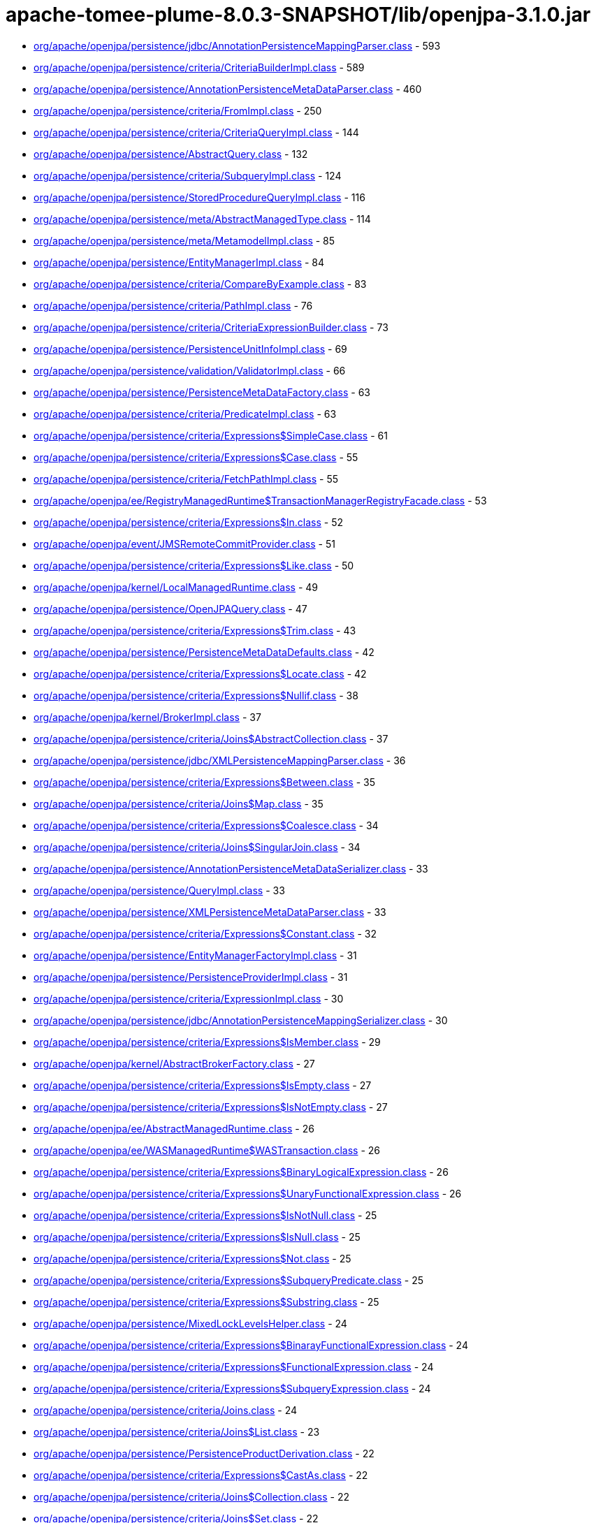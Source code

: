 = apache-tomee-plume-8.0.3-SNAPSHOT/lib/openjpa-3.1.0.jar

 - link:org/apache/openjpa/persistence/jdbc/AnnotationPersistenceMappingParser.adoc[org/apache/openjpa/persistence/jdbc/AnnotationPersistenceMappingParser.class] - 593
 - link:org/apache/openjpa/persistence/criteria/CriteriaBuilderImpl.adoc[org/apache/openjpa/persistence/criteria/CriteriaBuilderImpl.class] - 589
 - link:org/apache/openjpa/persistence/AnnotationPersistenceMetaDataParser.adoc[org/apache/openjpa/persistence/AnnotationPersistenceMetaDataParser.class] - 460
 - link:org/apache/openjpa/persistence/criteria/FromImpl.adoc[org/apache/openjpa/persistence/criteria/FromImpl.class] - 250
 - link:org/apache/openjpa/persistence/criteria/CriteriaQueryImpl.adoc[org/apache/openjpa/persistence/criteria/CriteriaQueryImpl.class] - 144
 - link:org/apache/openjpa/persistence/AbstractQuery.adoc[org/apache/openjpa/persistence/AbstractQuery.class] - 132
 - link:org/apache/openjpa/persistence/criteria/SubqueryImpl.adoc[org/apache/openjpa/persistence/criteria/SubqueryImpl.class] - 124
 - link:org/apache/openjpa/persistence/StoredProcedureQueryImpl.adoc[org/apache/openjpa/persistence/StoredProcedureQueryImpl.class] - 116
 - link:org/apache/openjpa/persistence/meta/AbstractManagedType.adoc[org/apache/openjpa/persistence/meta/AbstractManagedType.class] - 114
 - link:org/apache/openjpa/persistence/meta/MetamodelImpl.adoc[org/apache/openjpa/persistence/meta/MetamodelImpl.class] - 85
 - link:org/apache/openjpa/persistence/EntityManagerImpl.adoc[org/apache/openjpa/persistence/EntityManagerImpl.class] - 84
 - link:org/apache/openjpa/persistence/criteria/CompareByExample.adoc[org/apache/openjpa/persistence/criteria/CompareByExample.class] - 83
 - link:org/apache/openjpa/persistence/criteria/PathImpl.adoc[org/apache/openjpa/persistence/criteria/PathImpl.class] - 76
 - link:org/apache/openjpa/persistence/criteria/CriteriaExpressionBuilder.adoc[org/apache/openjpa/persistence/criteria/CriteriaExpressionBuilder.class] - 73
 - link:org/apache/openjpa/persistence/PersistenceUnitInfoImpl.adoc[org/apache/openjpa/persistence/PersistenceUnitInfoImpl.class] - 69
 - link:org/apache/openjpa/persistence/validation/ValidatorImpl.adoc[org/apache/openjpa/persistence/validation/ValidatorImpl.class] - 66
 - link:org/apache/openjpa/persistence/PersistenceMetaDataFactory.adoc[org/apache/openjpa/persistence/PersistenceMetaDataFactory.class] - 63
 - link:org/apache/openjpa/persistence/criteria/PredicateImpl.adoc[org/apache/openjpa/persistence/criteria/PredicateImpl.class] - 63
 - link:org/apache/openjpa/persistence/criteria/Expressions$SimpleCase.adoc[org/apache/openjpa/persistence/criteria/Expressions$SimpleCase.class] - 61
 - link:org/apache/openjpa/persistence/criteria/Expressions$Case.adoc[org/apache/openjpa/persistence/criteria/Expressions$Case.class] - 55
 - link:org/apache/openjpa/persistence/criteria/FetchPathImpl.adoc[org/apache/openjpa/persistence/criteria/FetchPathImpl.class] - 55
 - link:org/apache/openjpa/ee/RegistryManagedRuntime$TransactionManagerRegistryFacade.adoc[org/apache/openjpa/ee/RegistryManagedRuntime$TransactionManagerRegistryFacade.class] - 53
 - link:org/apache/openjpa/persistence/criteria/Expressions$In.adoc[org/apache/openjpa/persistence/criteria/Expressions$In.class] - 52
 - link:org/apache/openjpa/event/JMSRemoteCommitProvider.adoc[org/apache/openjpa/event/JMSRemoteCommitProvider.class] - 51
 - link:org/apache/openjpa/persistence/criteria/Expressions$Like.adoc[org/apache/openjpa/persistence/criteria/Expressions$Like.class] - 50
 - link:org/apache/openjpa/kernel/LocalManagedRuntime.adoc[org/apache/openjpa/kernel/LocalManagedRuntime.class] - 49
 - link:org/apache/openjpa/persistence/OpenJPAQuery.adoc[org/apache/openjpa/persistence/OpenJPAQuery.class] - 47
 - link:org/apache/openjpa/persistence/criteria/Expressions$Trim.adoc[org/apache/openjpa/persistence/criteria/Expressions$Trim.class] - 43
 - link:org/apache/openjpa/persistence/PersistenceMetaDataDefaults.adoc[org/apache/openjpa/persistence/PersistenceMetaDataDefaults.class] - 42
 - link:org/apache/openjpa/persistence/criteria/Expressions$Locate.adoc[org/apache/openjpa/persistence/criteria/Expressions$Locate.class] - 42
 - link:org/apache/openjpa/persistence/criteria/Expressions$Nullif.adoc[org/apache/openjpa/persistence/criteria/Expressions$Nullif.class] - 38
 - link:org/apache/openjpa/kernel/BrokerImpl.adoc[org/apache/openjpa/kernel/BrokerImpl.class] - 37
 - link:org/apache/openjpa/persistence/criteria/Joins$AbstractCollection.adoc[org/apache/openjpa/persistence/criteria/Joins$AbstractCollection.class] - 37
 - link:org/apache/openjpa/persistence/jdbc/XMLPersistenceMappingParser.adoc[org/apache/openjpa/persistence/jdbc/XMLPersistenceMappingParser.class] - 36
 - link:org/apache/openjpa/persistence/criteria/Expressions$Between.adoc[org/apache/openjpa/persistence/criteria/Expressions$Between.class] - 35
 - link:org/apache/openjpa/persistence/criteria/Joins$Map.adoc[org/apache/openjpa/persistence/criteria/Joins$Map.class] - 35
 - link:org/apache/openjpa/persistence/criteria/Expressions$Coalesce.adoc[org/apache/openjpa/persistence/criteria/Expressions$Coalesce.class] - 34
 - link:org/apache/openjpa/persistence/criteria/Joins$SingularJoin.adoc[org/apache/openjpa/persistence/criteria/Joins$SingularJoin.class] - 34
 - link:org/apache/openjpa/persistence/AnnotationPersistenceMetaDataSerializer.adoc[org/apache/openjpa/persistence/AnnotationPersistenceMetaDataSerializer.class] - 33
 - link:org/apache/openjpa/persistence/QueryImpl.adoc[org/apache/openjpa/persistence/QueryImpl.class] - 33
 - link:org/apache/openjpa/persistence/XMLPersistenceMetaDataParser.adoc[org/apache/openjpa/persistence/XMLPersistenceMetaDataParser.class] - 33
 - link:org/apache/openjpa/persistence/criteria/Expressions$Constant.adoc[org/apache/openjpa/persistence/criteria/Expressions$Constant.class] - 32
 - link:org/apache/openjpa/persistence/EntityManagerFactoryImpl.adoc[org/apache/openjpa/persistence/EntityManagerFactoryImpl.class] - 31
 - link:org/apache/openjpa/persistence/PersistenceProviderImpl.adoc[org/apache/openjpa/persistence/PersistenceProviderImpl.class] - 31
 - link:org/apache/openjpa/persistence/criteria/ExpressionImpl.adoc[org/apache/openjpa/persistence/criteria/ExpressionImpl.class] - 30
 - link:org/apache/openjpa/persistence/jdbc/AnnotationPersistenceMappingSerializer.adoc[org/apache/openjpa/persistence/jdbc/AnnotationPersistenceMappingSerializer.class] - 30
 - link:org/apache/openjpa/persistence/criteria/Expressions$IsMember.adoc[org/apache/openjpa/persistence/criteria/Expressions$IsMember.class] - 29
 - link:org/apache/openjpa/kernel/AbstractBrokerFactory.adoc[org/apache/openjpa/kernel/AbstractBrokerFactory.class] - 27
 - link:org/apache/openjpa/persistence/criteria/Expressions$IsEmpty.adoc[org/apache/openjpa/persistence/criteria/Expressions$IsEmpty.class] - 27
 - link:org/apache/openjpa/persistence/criteria/Expressions$IsNotEmpty.adoc[org/apache/openjpa/persistence/criteria/Expressions$IsNotEmpty.class] - 27
 - link:org/apache/openjpa/ee/AbstractManagedRuntime.adoc[org/apache/openjpa/ee/AbstractManagedRuntime.class] - 26
 - link:org/apache/openjpa/ee/WASManagedRuntime$WASTransaction.adoc[org/apache/openjpa/ee/WASManagedRuntime$WASTransaction.class] - 26
 - link:org/apache/openjpa/persistence/criteria/Expressions$BinaryLogicalExpression.adoc[org/apache/openjpa/persistence/criteria/Expressions$BinaryLogicalExpression.class] - 26
 - link:org/apache/openjpa/persistence/criteria/Expressions$UnaryFunctionalExpression.adoc[org/apache/openjpa/persistence/criteria/Expressions$UnaryFunctionalExpression.class] - 26
 - link:org/apache/openjpa/persistence/criteria/Expressions$IsNotNull.adoc[org/apache/openjpa/persistence/criteria/Expressions$IsNotNull.class] - 25
 - link:org/apache/openjpa/persistence/criteria/Expressions$IsNull.adoc[org/apache/openjpa/persistence/criteria/Expressions$IsNull.class] - 25
 - link:org/apache/openjpa/persistence/criteria/Expressions$Not.adoc[org/apache/openjpa/persistence/criteria/Expressions$Not.class] - 25
 - link:org/apache/openjpa/persistence/criteria/Expressions$SubqueryPredicate.adoc[org/apache/openjpa/persistence/criteria/Expressions$SubqueryPredicate.class] - 25
 - link:org/apache/openjpa/persistence/criteria/Expressions$Substring.adoc[org/apache/openjpa/persistence/criteria/Expressions$Substring.class] - 25
 - link:org/apache/openjpa/persistence/MixedLockLevelsHelper.adoc[org/apache/openjpa/persistence/MixedLockLevelsHelper.class] - 24
 - link:org/apache/openjpa/persistence/criteria/Expressions$BinarayFunctionalExpression.adoc[org/apache/openjpa/persistence/criteria/Expressions$BinarayFunctionalExpression.class] - 24
 - link:org/apache/openjpa/persistence/criteria/Expressions$FunctionalExpression.adoc[org/apache/openjpa/persistence/criteria/Expressions$FunctionalExpression.class] - 24
 - link:org/apache/openjpa/persistence/criteria/Expressions$SubqueryExpression.adoc[org/apache/openjpa/persistence/criteria/Expressions$SubqueryExpression.class] - 24
 - link:org/apache/openjpa/persistence/criteria/Joins.adoc[org/apache/openjpa/persistence/criteria/Joins.class] - 24
 - link:org/apache/openjpa/persistence/criteria/Joins$List.adoc[org/apache/openjpa/persistence/criteria/Joins$List.class] - 23
 - link:org/apache/openjpa/persistence/PersistenceProductDerivation.adoc[org/apache/openjpa/persistence/PersistenceProductDerivation.class] - 22
 - link:org/apache/openjpa/persistence/criteria/Expressions$CastAs.adoc[org/apache/openjpa/persistence/criteria/Expressions$CastAs.class] - 22
 - link:org/apache/openjpa/persistence/criteria/Joins$Collection.adoc[org/apache/openjpa/persistence/criteria/Joins$Collection.class] - 22
 - link:org/apache/openjpa/persistence/criteria/Joins$Set.adoc[org/apache/openjpa/persistence/criteria/Joins$Set.class] - 22
 - link:org/apache/openjpa/persistence/jdbc/AnnotationPersistenceMappingParser$1.adoc[org/apache/openjpa/persistence/jdbc/AnnotationPersistenceMappingParser$1.class] - 22
 - link:org/apache/openjpa/persistence/jdbc/XMLPersistenceMappingParser$1.adoc[org/apache/openjpa/persistence/jdbc/XMLPersistenceMappingParser$1.class] - 22
 - link:org/apache/openjpa/ee/AutomaticManagedRuntime.adoc[org/apache/openjpa/ee/AutomaticManagedRuntime.class] - 21
 - link:org/apache/openjpa/persistence/criteria/Expressions$ListArgument.adoc[org/apache/openjpa/persistence/criteria/Expressions$ListArgument.class] - 21
 - link:org/apache/openjpa/persistence/AnnotationPersistenceMetaDataParser$1.adoc[org/apache/openjpa/persistence/AnnotationPersistenceMetaDataParser$1.class] - 20
 - link:org/apache/openjpa/persistence/OpenJPAPersistenceUtil.adoc[org/apache/openjpa/persistence/OpenJPAPersistenceUtil.class] - 20
 - link:org/apache/openjpa/persistence/criteria/Expressions$CurrentDate.adoc[org/apache/openjpa/persistence/criteria/Expressions$CurrentDate.class] - 20
 - link:org/apache/openjpa/persistence/criteria/Expressions$CurrentTime.adoc[org/apache/openjpa/persistence/criteria/Expressions$CurrentTime.class] - 20
 - link:org/apache/openjpa/persistence/criteria/Expressions$CurrentTimestamp.adoc[org/apache/openjpa/persistence/criteria/Expressions$CurrentTimestamp.class] - 20
 - link:org/apache/openjpa/persistence/meta/SourceAnnotationHandler.adoc[org/apache/openjpa/persistence/meta/SourceAnnotationHandler.class] - 20
 - link:org/apache/openjpa/persistence/meta/AbstractManagedType$DeclaredAttributeFilter.adoc[org/apache/openjpa/persistence/meta/AbstractManagedType$DeclaredAttributeFilter.class] - 19
 - link:org/apache/openjpa/persistence/meta/AbstractManagedType$PluralCategoryFilter.adoc[org/apache/openjpa/persistence/meta/AbstractManagedType$PluralCategoryFilter.class] - 18
 - link:org/apache/openjpa/persistence/criteria/OpenJPACriteriaBuilder.adoc[org/apache/openjpa/persistence/criteria/OpenJPACriteriaBuilder.class] - 16
 - link:org/apache/openjpa/jdbc/meta/strats/XMLValueHandler.adoc[org/apache/openjpa/jdbc/meta/strats/XMLValueHandler.class] - 15
 - link:org/apache/openjpa/persistence/OpenJPAEntityManager.adoc[org/apache/openjpa/persistence/OpenJPAEntityManager.class] - 15
 - link:org/apache/openjpa/persistence/criteria/Expressions$Sum.adoc[org/apache/openjpa/persistence/criteria/Expressions$Sum.class] - 15
 - link:org/apache/openjpa/persistence/jdbc/XMLPersistenceMappingSerializer.adoc[org/apache/openjpa/persistence/jdbc/XMLPersistenceMappingSerializer.class] - 15
 - link:org/apache/openjpa/ee/OSGiManagedRuntime.adoc[org/apache/openjpa/ee/OSGiManagedRuntime.class] - 14
 - link:org/apache/openjpa/persistence/OpenJPAPersistence.adoc[org/apache/openjpa/persistence/OpenJPAPersistence.class] - 14
 - link:org/apache/openjpa/persistence/meta/AbstractManagedType$EntryTypeFilter.adoc[org/apache/openjpa/persistence/meta/AbstractManagedType$EntryTypeFilter.class] - 13
 - link:org/apache/openjpa/ee/JNDIManagedRuntime.adoc[org/apache/openjpa/ee/JNDIManagedRuntime.class] - 12
 - link:org/apache/openjpa/ee/WASManagedRuntime$WASSynchronization.adoc[org/apache/openjpa/ee/WASManagedRuntime$WASSynchronization.class] - 12
 - link:org/apache/openjpa/persistence/FetchPlanImpl.adoc[org/apache/openjpa/persistence/FetchPlanImpl.class] - 12
 - link:org/apache/openjpa/persistence/JPAFacadeHelper.adoc[org/apache/openjpa/persistence/JPAFacadeHelper.class] - 12
 - link:org/apache/openjpa/persistence/XMLPersistenceMetaDataParser$1.adoc[org/apache/openjpa/persistence/XMLPersistenceMetaDataParser$1.class] - 12
 - link:org/apache/openjpa/persistence/criteria/RootImpl.adoc[org/apache/openjpa/persistence/criteria/RootImpl.class] - 12
 - link:org/apache/openjpa/ee/RegistryManagedRuntime.adoc[org/apache/openjpa/ee/RegistryManagedRuntime.class] - 11
 - link:org/apache/openjpa/ee/WLSManagedRuntime.adoc[org/apache/openjpa/ee/WLSManagedRuntime.class] - 11
 - link:org/apache/openjpa/persistence/PersistenceProductDerivation$ConfigurationParser.adoc[org/apache/openjpa/persistence/PersistenceProductDerivation$ConfigurationParser.class] - 11
 - link:org/apache/openjpa/persistence/TupleFactory.adoc[org/apache/openjpa/persistence/TupleFactory.class] - 11
 - link:org/apache/openjpa/persistence/criteria/Expressions$Diff.adoc[org/apache/openjpa/persistence/criteria/Expressions$Diff.class] - 11
 - link:org/apache/openjpa/persistence/criteria/Expressions$Product.adoc[org/apache/openjpa/persistence/criteria/Expressions$Product.class] - 11
 - link:org/apache/openjpa/persistence/criteria/Expressions$Quotient.adoc[org/apache/openjpa/persistence/criteria/Expressions$Quotient.class] - 11
 - link:org/apache/openjpa/persistence/criteria/PredicateImpl$And.adoc[org/apache/openjpa/persistence/criteria/PredicateImpl$And.class] - 11
 - link:org/apache/openjpa/persistence/criteria/PredicateImpl$Or.adoc[org/apache/openjpa/persistence/criteria/PredicateImpl$Or.class] - 11
 - link:org/apache/openjpa/persistence/meta/Members$SingularAttributeImpl.adoc[org/apache/openjpa/persistence/meta/Members$SingularAttributeImpl.class] - 11
 - link:org/apache/openjpa/event/JMSRemoteCommitProvider$1.adoc[org/apache/openjpa/event/JMSRemoteCommitProvider$1.class] - 10
 - link:org/apache/openjpa/persistence/PersistenceMetaDataDefaults$AccessFilter.adoc[org/apache/openjpa/persistence/PersistenceMetaDataDefaults$AccessFilter.class] - 10
 - link:org/apache/openjpa/persistence/criteria/Expressions$Concat.adoc[org/apache/openjpa/persistence/criteria/Expressions$Concat.class] - 10
 - link:org/apache/openjpa/persistence/criteria/Expressions$Equal.adoc[org/apache/openjpa/persistence/criteria/Expressions$Equal.class] - 10
 - link:org/apache/openjpa/persistence/criteria/Expressions$GreaterThan.adoc[org/apache/openjpa/persistence/criteria/Expressions$GreaterThan.class] - 10
 - link:org/apache/openjpa/persistence/criteria/Expressions$GreaterThanEqual.adoc[org/apache/openjpa/persistence/criteria/Expressions$GreaterThanEqual.class] - 10
 - link:org/apache/openjpa/persistence/criteria/Expressions$LessThan.adoc[org/apache/openjpa/persistence/criteria/Expressions$LessThan.class] - 10
 - link:org/apache/openjpa/persistence/criteria/Expressions$LessThanEqual.adoc[org/apache/openjpa/persistence/criteria/Expressions$LessThanEqual.class] - 10
 - link:org/apache/openjpa/persistence/criteria/Expressions$Mod.adoc[org/apache/openjpa/persistence/criteria/Expressions$Mod.class] - 10
 - link:org/apache/openjpa/persistence/criteria/Expressions$NotEqual.adoc[org/apache/openjpa/persistence/criteria/Expressions$NotEqual.class] - 10
 - link:org/apache/openjpa/persistence/criteria/CompoundSelections$CompoundSelectionImpl.adoc[org/apache/openjpa/persistence/criteria/CompoundSelections$CompoundSelectionImpl.class] - 9
 - link:org/apache/openjpa/persistence/meta/AbstractManagedType$ElementTypeFilter.adoc[org/apache/openjpa/persistence/meta/AbstractManagedType$ElementTypeFilter.class] - 9
 - link:org/apache/openjpa/persistence/meta/Members$Member.adoc[org/apache/openjpa/persistence/meta/Members$Member.class] - 9
 - link:org/apache/openjpa/persistence/AbstractQuery$1.adoc[org/apache/openjpa/persistence/AbstractQuery$1.class] - 8
 - link:org/apache/openjpa/persistence/QueryImpl$1.adoc[org/apache/openjpa/persistence/QueryImpl$1.class] - 8
 - link:org/apache/openjpa/persistence/QueryTimeoutException.adoc[org/apache/openjpa/persistence/QueryTimeoutException.class] - 8
 - link:org/apache/openjpa/persistence/criteria/CompoundSelections$Tuple.adoc[org/apache/openjpa/persistence/criteria/CompoundSelections$Tuple.class] - 8
 - link:org/apache/openjpa/persistence/criteria/Expressions$1.adoc[org/apache/openjpa/persistence/criteria/Expressions$1.class] - 8
 - link:org/apache/openjpa/persistence/criteria/Joins$MapKey.adoc[org/apache/openjpa/persistence/criteria/Joins$MapKey.class] - 8
 - link:org/apache/openjpa/persistence/jdbc/JDBCFetchPlanImpl.adoc[org/apache/openjpa/persistence/jdbc/JDBCFetchPlanImpl.class] - 8
 - link:org/apache/openjpa/persistence/meta/AbstractManagedType$1.adoc[org/apache/openjpa/persistence/meta/AbstractManagedType$1.class] - 8
 - link:org/apache/openjpa/persistence/meta/MetamodelImpl$1.adoc[org/apache/openjpa/persistence/meta/MetamodelImpl$1.class] - 8
 - link:org/apache/openjpa/persistence/validation/TraversableResolverImpl.adoc[org/apache/openjpa/persistence/validation/TraversableResolverImpl.class] - 8
 - link:org/apache/openjpa/lib/util/J2DoPrivHelper$61.adoc[org/apache/openjpa/lib/util/J2DoPrivHelper$61.class] - 7
 - link:org/apache/openjpa/persistence/QueryResultCacheImpl.adoc[org/apache/openjpa/persistence/QueryResultCacheImpl.class] - 7
 - link:org/apache/openjpa/persistence/criteria/CompoundSelections$NewInstance.adoc[org/apache/openjpa/persistence/criteria/CompoundSelections$NewInstance.class] - 7
 - link:org/apache/openjpa/persistence/meta/Members$MapAttributeImpl.adoc[org/apache/openjpa/persistence/meta/Members$MapAttributeImpl.class] - 7
 - link:org/apache/openjpa/persistence/meta/Members$PluralAttributeImpl.adoc[org/apache/openjpa/persistence/meta/Members$PluralAttributeImpl.class] - 7
 - link:org/apache/openjpa/ee/InvocationManagedRuntime.adoc[org/apache/openjpa/ee/InvocationManagedRuntime.class] - 6
 - link:org/apache/openjpa/ee/SunOneManagedRuntime.adoc[org/apache/openjpa/ee/SunOneManagedRuntime.class] - 6
 - link:org/apache/openjpa/persistence/FetchPlan.adoc[org/apache/openjpa/persistence/FetchPlan.class] - 6
 - link:org/apache/openjpa/persistence/JPAProperties.adoc[org/apache/openjpa/persistence/JPAProperties.class] - 6
 - link:org/apache/openjpa/persistence/ParameterImpl.adoc[org/apache/openjpa/persistence/ParameterImpl.class] - 6
 - link:org/apache/openjpa/persistence/criteria/AliasContext.adoc[org/apache/openjpa/persistence/criteria/AliasContext.class] - 6
 - link:org/apache/openjpa/persistence/criteria/CompoundSelections$MultiSelection.adoc[org/apache/openjpa/persistence/criteria/CompoundSelections$MultiSelection.class] - 6
 - link:org/apache/openjpa/persistence/criteria/Expressions.adoc[org/apache/openjpa/persistence/criteria/Expressions.class] - 6
 - link:org/apache/openjpa/persistence/criteria/OrderImpl.adoc[org/apache/openjpa/persistence/criteria/OrderImpl.class] - 6
 - link:org/apache/openjpa/persistence/jdbc/AnnotationPersistenceMappingSerializer$ColType.adoc[org/apache/openjpa/persistence/jdbc/AnnotationPersistenceMappingSerializer$ColType.class] - 6
 - link:org/apache/openjpa/persistence/jdbc/JDBCFetchPlan.adoc[org/apache/openjpa/persistence/jdbc/JDBCFetchPlan.class] - 6
 - link:org/apache/openjpa/persistence/meta/AbstractManagedType$AttributeNameFilter.adoc[org/apache/openjpa/persistence/meta/AbstractManagedType$AttributeNameFilter.class] - 6
 - link:org/apache/openjpa/persistence/meta/AbstractManagedType$SingularAttributeFilter.adoc[org/apache/openjpa/persistence/meta/AbstractManagedType$SingularAttributeFilter.class] - 6
 - link:org/apache/openjpa/persistence/meta/Types$Identifiable.adoc[org/apache/openjpa/persistence/meta/Types$Identifiable.class] - 6
 - link:org/apache/openjpa/ee/OSGiManagedRuntime$Listener.adoc[org/apache/openjpa/ee/OSGiManagedRuntime$Listener.class] - 5
 - link:org/apache/openjpa/ee/WASManagedRuntime.adoc[org/apache/openjpa/ee/WASManagedRuntime.class] - 5
 - link:org/apache/openjpa/lib/util/J2DoPrivHelper$62.adoc[org/apache/openjpa/lib/util/J2DoPrivHelper$62.class] - 5
 - link:org/apache/openjpa/persistence/LockScopesHelper.adoc[org/apache/openjpa/persistence/LockScopesHelper.class] - 5
 - link:org/apache/openjpa/persistence/TupleImpl.adoc[org/apache/openjpa/persistence/TupleImpl.class] - 5
 - link:org/apache/openjpa/persistence/criteria/Joins$MapEntry.adoc[org/apache/openjpa/persistence/criteria/Joins$MapEntry.class] - 5
 - link:org/apache/openjpa/persistence/criteria/SelectionImpl.adoc[org/apache/openjpa/persistence/criteria/SelectionImpl.class] - 5
 - link:org/apache/openjpa/persistence/meta/AbstractManagedType$AttributeTypeFilter.adoc[org/apache/openjpa/persistence/meta/AbstractManagedType$AttributeTypeFilter.class] - 5
 - link:org/apache/openjpa/persistence/meta/SourceAnnotationHandler$AccessFilter.adoc[org/apache/openjpa/persistence/meta/SourceAnnotationHandler$AccessFilter.class] - 5
 - link:org/apache/openjpa/persistence/meta/Types$Entity.adoc[org/apache/openjpa/persistence/meta/Types$Entity.class] - 5
 - link:org/apache/openjpa/lib/util/J2DoPrivHelper.adoc[org/apache/openjpa/lib/util/J2DoPrivHelper.class] - 4
 - link:org/apache/openjpa/persistence/EntityExistsException.adoc[org/apache/openjpa/persistence/EntityExistsException.class] - 4
 - link:org/apache/openjpa/persistence/EntityNotFoundException.adoc[org/apache/openjpa/persistence/EntityNotFoundException.class] - 4
 - link:org/apache/openjpa/persistence/LockTimeoutException.adoc[org/apache/openjpa/persistence/LockTimeoutException.class] - 4
 - link:org/apache/openjpa/persistence/NoResultException.adoc[org/apache/openjpa/persistence/NoResultException.class] - 4
 - link:org/apache/openjpa/persistence/NonUniqueResultException.adoc[org/apache/openjpa/persistence/NonUniqueResultException.class] - 4
 - link:org/apache/openjpa/persistence/OpenJPAEntityManagerFactory.adoc[org/apache/openjpa/persistence/OpenJPAEntityManagerFactory.class] - 4
 - link:org/apache/openjpa/persistence/OptimisticLockException.adoc[org/apache/openjpa/persistence/OptimisticLockException.class] - 4
 - link:org/apache/openjpa/persistence/PersistenceException.adoc[org/apache/openjpa/persistence/PersistenceException.class] - 4
 - link:org/apache/openjpa/persistence/PersistentMap.adoc[org/apache/openjpa/persistence/PersistentMap.class] - 4
 - link:org/apache/openjpa/persistence/PessimisticLockException.adoc[org/apache/openjpa/persistence/PessimisticLockException.class] - 4
 - link:org/apache/openjpa/persistence/RollbackException.adoc[org/apache/openjpa/persistence/RollbackException.class] - 4
 - link:org/apache/openjpa/persistence/TransactionRequiredException.adoc[org/apache/openjpa/persistence/TransactionRequiredException.class] - 4
 - link:org/apache/openjpa/persistence/criteria/Expressions$Count.adoc[org/apache/openjpa/persistence/criteria/Expressions$Count.class] - 4
 - link:org/apache/openjpa/persistence/meta/AbstractManagedType$IdAttributeFilter.adoc[org/apache/openjpa/persistence/meta/AbstractManagedType$IdAttributeFilter.class] - 4
 - link:org/apache/openjpa/persistence/meta/AbstractManagedType$VersionAttributeFilter.adoc[org/apache/openjpa/persistence/meta/AbstractManagedType$VersionAttributeFilter.class] - 4
 - link:org/apache/openjpa/ee/ManagedRuntime.adoc[org/apache/openjpa/ee/ManagedRuntime.class] - 3
 - link:org/apache/openjpa/jdbc/kernel/TableJDBCSeq.adoc[org/apache/openjpa/jdbc/kernel/TableJDBCSeq.class] - 3
 - link:org/apache/openjpa/persistence/Persistent.adoc[org/apache/openjpa/persistence/Persistent.class] - 3
 - link:org/apache/openjpa/persistence/PersistentCollection.adoc[org/apache/openjpa/persistence/PersistentCollection.class] - 3
 - link:org/apache/openjpa/persistence/QueryResultCache.adoc[org/apache/openjpa/persistence/QueryResultCache.class] - 3
 - link:org/apache/openjpa/persistence/criteria/CompoundSelections$Array.adoc[org/apache/openjpa/persistence/criteria/CompoundSelections$Array.class] - 3
 - link:org/apache/openjpa/persistence/criteria/Expressions$DatabaseFunction.adoc[org/apache/openjpa/persistence/criteria/Expressions$DatabaseFunction.class] - 3
 - link:org/apache/openjpa/persistence/criteria/Expressions$Size.adoc[org/apache/openjpa/persistence/criteria/Expressions$Size.class] - 3
 - link:org/apache/openjpa/persistence/meta/Members$CollectionAttributeImpl.adoc[org/apache/openjpa/persistence/meta/Members$CollectionAttributeImpl.class] - 3
 - link:org/apache/openjpa/persistence/meta/Members$ListAttributeImpl.adoc[org/apache/openjpa/persistence/meta/Members$ListAttributeImpl.class] - 3
 - link:org/apache/openjpa/persistence/meta/Members$SetAttributeImpl.adoc[org/apache/openjpa/persistence/meta/Members$SetAttributeImpl.class] - 3
 - link:org/apache/openjpa/persistence/meta/Types$Basic.adoc[org/apache/openjpa/persistence/meta/Types$Basic.class] - 3
 - link:org/apache/openjpa/persistence/meta/Types$Embeddable.adoc[org/apache/openjpa/persistence/meta/Types$Embeddable.class] - 3
 - link:org/apache/openjpa/persistence/meta/Types$MappedSuper.adoc[org/apache/openjpa/persistence/meta/Types$MappedSuper.class] - 3
 - link:org/apache/openjpa/persistence/DataStoreId.adoc[org/apache/openjpa/persistence/DataStoreId.class] - 2
 - link:org/apache/openjpa/persistence/OpenJPAEntityManagerFactorySPI.adoc[org/apache/openjpa/persistence/OpenJPAEntityManagerFactorySPI.class] - 2
 - link:org/apache/openjpa/persistence/StoreCacheImpl.adoc[org/apache/openjpa/persistence/StoreCacheImpl.class] - 2
 - link:org/apache/openjpa/persistence/criteria/Expressions$Abs.adoc[org/apache/openjpa/persistence/criteria/Expressions$Abs.class] - 2
 - link:org/apache/openjpa/persistence/criteria/Expressions$All.adoc[org/apache/openjpa/persistence/criteria/Expressions$All.class] - 2
 - link:org/apache/openjpa/persistence/criteria/Expressions$Any.adoc[org/apache/openjpa/persistence/criteria/Expressions$Any.class] - 2
 - link:org/apache/openjpa/persistence/criteria/Expressions$Avg.adoc[org/apache/openjpa/persistence/criteria/Expressions$Avg.class] - 2
 - link:org/apache/openjpa/persistence/criteria/Expressions$Cast.adoc[org/apache/openjpa/persistence/criteria/Expressions$Cast.class] - 2
 - link:org/apache/openjpa/persistence/criteria/Expressions$Exists.adoc[org/apache/openjpa/persistence/criteria/Expressions$Exists.class] - 2
 - link:org/apache/openjpa/persistence/criteria/Expressions$Length.adoc[org/apache/openjpa/persistence/criteria/Expressions$Length.class] - 2
 - link:org/apache/openjpa/persistence/criteria/Expressions$Lower.adoc[org/apache/openjpa/persistence/criteria/Expressions$Lower.class] - 2
 - link:org/apache/openjpa/persistence/criteria/Expressions$Max.adoc[org/apache/openjpa/persistence/criteria/Expressions$Max.class] - 2
 - link:org/apache/openjpa/persistence/criteria/Expressions$Min.adoc[org/apache/openjpa/persistence/criteria/Expressions$Min.class] - 2
 - link:org/apache/openjpa/persistence/criteria/Expressions$Sqrt.adoc[org/apache/openjpa/persistence/criteria/Expressions$Sqrt.class] - 2
 - link:org/apache/openjpa/persistence/criteria/Expressions$Upper.adoc[org/apache/openjpa/persistence/criteria/Expressions$Upper.class] - 2
 - link:org/apache/openjpa/persistence/criteria/Joins$KeyJoin.adoc[org/apache/openjpa/persistence/criteria/Joins$KeyJoin.class] - 2
 - link:org/apache/openjpa/persistence/meta/AnnotationProcessor6.adoc[org/apache/openjpa/persistence/meta/AnnotationProcessor6.class] - 2
 - link:org/apache/openjpa/persistence/meta/Types$PseudoEntity.adoc[org/apache/openjpa/persistence/meta/Types$PseudoEntity.class] - 2
 - link:org/apache/openjpa/persistence/validation/ValidationUtils.adoc[org/apache/openjpa/persistence/validation/ValidationUtils.class] - 2
 - link:org/apache/openjpa/kernel/AbstractBrokerFactory$RemoveTransactionSync.adoc[org/apache/openjpa/kernel/AbstractBrokerFactory$RemoveTransactionSync.class] - 1
 - link:org/apache/openjpa/kernel/Broker.adoc[org/apache/openjpa/kernel/Broker.class] - 1
 - link:org/apache/openjpa/persistence/OpenJPAEntityTransaction.adoc[org/apache/openjpa/persistence/OpenJPAEntityTransaction.class] - 1
 - link:org/apache/openjpa/persistence/PersistenceMetaDataDefaults$TransientFilter.adoc[org/apache/openjpa/persistence/PersistenceMetaDataDefaults$TransientFilter.class] - 1
 - link:org/apache/openjpa/persistence/PersistenceProviderImpl$ClassTransformerImpl.adoc[org/apache/openjpa/persistence/PersistenceProviderImpl$ClassTransformerImpl.class] - 1
 - link:org/apache/openjpa/persistence/StoreCache.adoc[org/apache/openjpa/persistence/StoreCache.class] - 1
 - link:org/apache/openjpa/persistence/criteria/CompoundSelections.adoc[org/apache/openjpa/persistence/criteria/CompoundSelections.class] - 1
 - link:org/apache/openjpa/persistence/criteria/Expressions$Index.adoc[org/apache/openjpa/persistence/criteria/Expressions$Index.class] - 1
 - link:org/apache/openjpa/persistence/criteria/Expressions$Type.adoc[org/apache/openjpa/persistence/criteria/Expressions$Type.class] - 1
 - link:org/apache/openjpa/persistence/criteria/OpenJPACriteriaQuery.adoc[org/apache/openjpa/persistence/criteria/OpenJPACriteriaQuery.class] - 1
 - link:org/apache/openjpa/persistence/criteria/ParameterExpressionImpl.adoc[org/apache/openjpa/persistence/criteria/ParameterExpressionImpl.class] - 1
 - link:org/apache/openjpa/persistence/jdbc/Columns.adoc[org/apache/openjpa/persistence/jdbc/Columns.class] - 1
 - link:org/apache/openjpa/persistence/jdbc/JDBCPersistenceProductDerivation.adoc[org/apache/openjpa/persistence/jdbc/JDBCPersistenceProductDerivation.class] - 1
 - link:org/apache/openjpa/persistence/jdbc/MappingOverride.adoc[org/apache/openjpa/persistence/jdbc/MappingOverride.class] - 1
 - link:org/apache/openjpa/persistence/jdbc/XMappingOverride.adoc[org/apache/openjpa/persistence/jdbc/XMappingOverride.class] - 1
 - link:org/apache/openjpa/persistence/jdbc/XSecondaryTable.adoc[org/apache/openjpa/persistence/jdbc/XSecondaryTable.class] - 1
 - link:org/apache/openjpa/persistence/meta/SourceAnnotationHandler$TransientFilter.adoc[org/apache/openjpa/persistence/meta/SourceAnnotationHandler$TransientFilter.class] - 1
 - link:org/apache/openjpa/persistence/meta/Types$BaseType.adoc[org/apache/openjpa/persistence/meta/Types$BaseType.class] - 1
 - link:org/apache/openjpa/persistence/osgi/PersistenceActivator.adoc[org/apache/openjpa/persistence/osgi/PersistenceActivator.class] - 1
